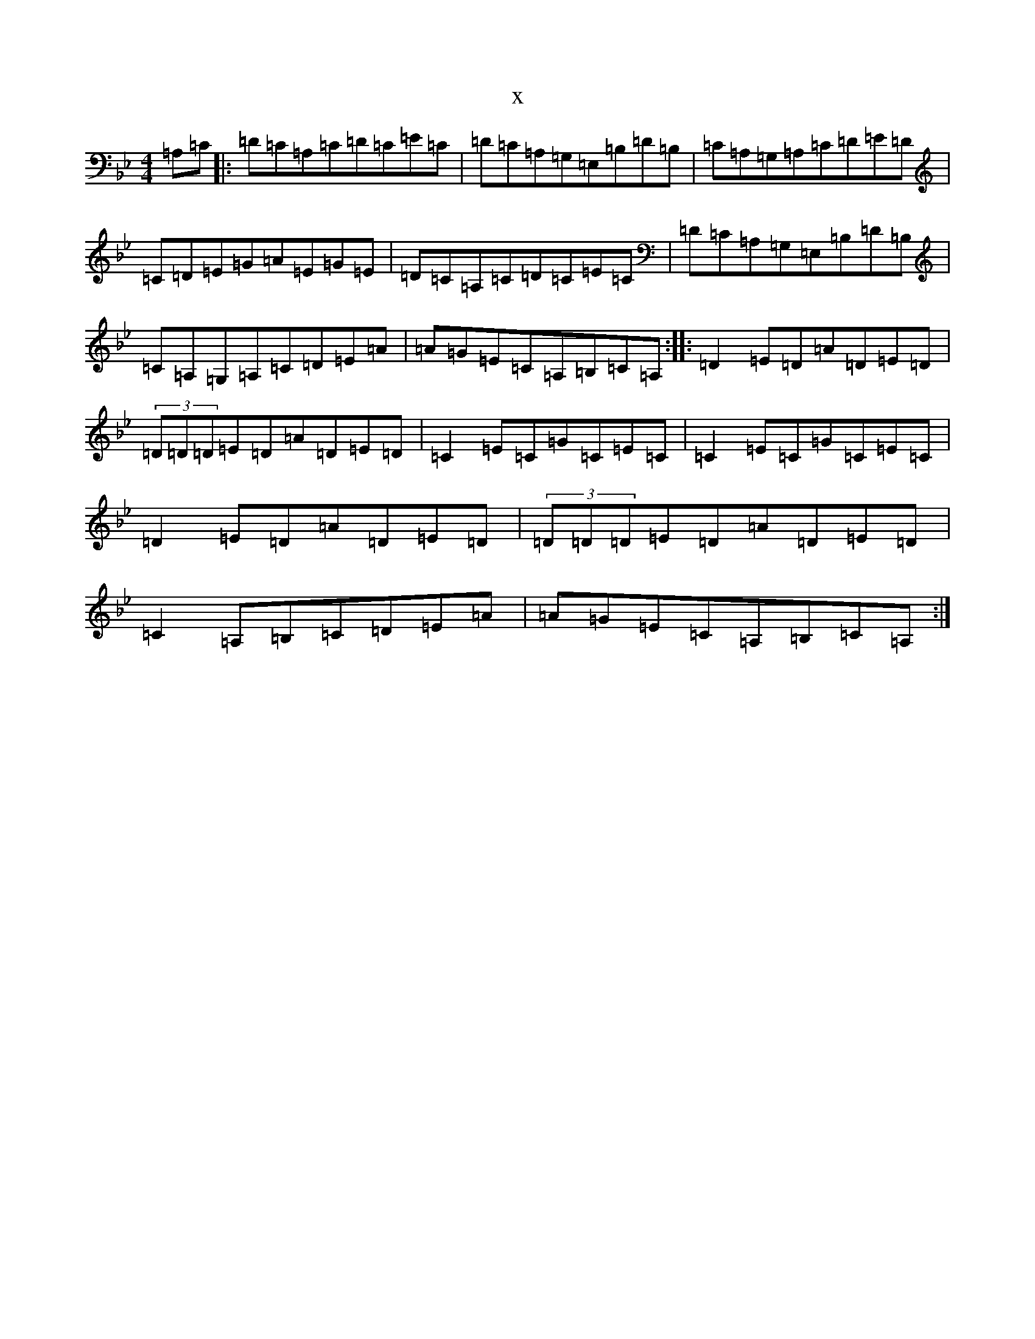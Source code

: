 X:1437
T:x
L:1/8
M:4/4
K: C Dorian
=A,=C|:=D=C=A,=C=D=C=E=C|=D=C=A,=G,=E,=B,=D=B,|=C=A,=G,=A,=C=D=E=D|=C=D=E=G=A=E=G=E|=D=C=A,=C=D=C=E=C|=D=C=A,=G,=E,=B,=D=B,|=C=A,=G,=A,=C=D=E=A|=A=G=E=C=A,=B,=C=A,:||:=D2=E=D=A=D=E=D|(3=D=D=D=E=D=A=D=E=D|=C2=E=C=G=C=E=C|=C2=E=C=G=C=E=C|=D2=E=D=A=D=E=D|(3=D=D=D=E=D=A=D=E=D|=C2=A,=B,=C=D=E=A|=A=G=E=C=A,=B,=C=A,:|